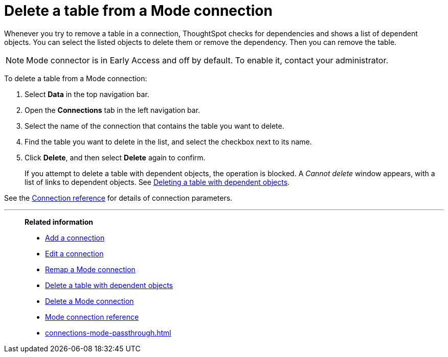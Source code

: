 = Delete a table from a {connection} connection
:last_updated: 10/08/2024
:linkattrs:
:page-layout: default-cloud-early-access
:page-aliases:
:experimental:
:connection: Mode
:description: Learn how to delete a table from a Mode connection.
:jira: SCAL-176923, SCAL-201296

Whenever you try to remove a table in a connection, ThoughtSpot checks for dependencies and shows a list of dependent objects.
You can select the listed objects to delete them or remove the dependency.
Then you can remove the table.

NOTE: Mode connector is in Early Access and off by default. To enable it, contact your administrator.

To delete a table from a {connection} connection:

ifndef::spotter[]
. Select *Data* in the top navigation bar.
. Open the *Connections* tab in the left navigation bar.
endif::[]
ifdef::spotter[]
. Click the app switcher menu image:spotter-app-switcher.png[] and then click *{form-factor}*.
. On the left side of the screen, select *Manage data > Manage data sources*.
. On the _Data workspace_ page, click *Connections*.
endif::[]
. Select the name of the connection that contains the table you want to delete.
. Find the table you want to delete in the list, and select the checkbox next to its name.
. Click *Delete*, and then select *Delete* again to confirm.
+
If you attempt to delete a table with dependent objects, the operation is blocked.
A _Cannot delete_ window appears, with a list of links to dependent objects.
See xref:connections-mode-delete-table-dependencies.adoc[Deleting a table with dependent objects].

See the xref:connections-mode-reference.adoc[Connection reference] for details of connection parameters.

'''
> **Related information**
>
> * xref:connections-mode-add.adoc[Add a connection]
> * xref:connections-mode-edit.adoc[Edit a connection]
> * xref:connections-mode-remap.adoc[Remap a {connection} connection]
> * xref:connections-mode-delete-table-dependencies.adoc[Delete a table with dependent objects]
> * xref:connections-mode-delete.adoc[Delete a {connection} connection]
> * xref:connections-mode-reference.adoc[{connection} connection reference]
> * xref:connections-mode-passthrough.adoc[]
